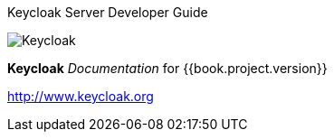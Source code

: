 
Keycloak Server Developer Guide
======================

image:images/keycloak_logo.png[alt="Keycloak"]

*Keycloak* _Documentation_ for {{book.project.version}}

http://www.keycloak.org

